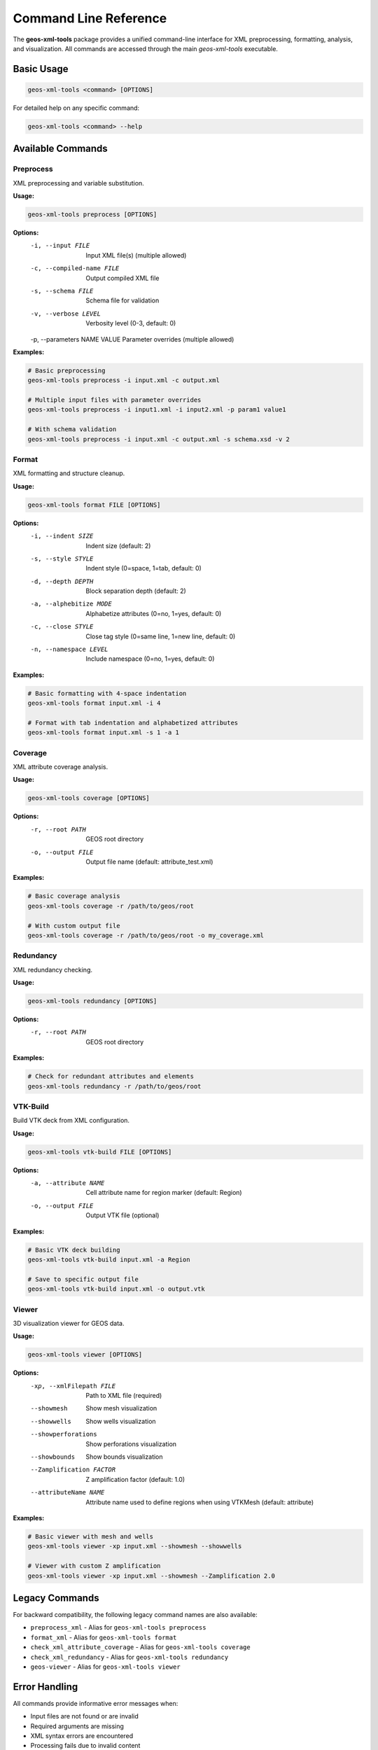 Command Line Reference
======================

The **geos-xml-tools** package provides a unified command-line interface for XML preprocessing, formatting, analysis, and visualization. All commands are accessed through the main `geos-xml-tools` executable.

Basic Usage
-----------

.. code-block:: bash

    geos-xml-tools <command> [OPTIONS]


For detailed help on any specific command:

.. code-block:: bash

    geos-xml-tools <command> --help


Available Commands
------------------

Preprocess
~~~~~~~~~~

XML preprocessing and variable substitution.

**Usage:**

.. code-block:: bash

    geos-xml-tools preprocess [OPTIONS]


**Options:**
    -i, --input FILE          Input XML file(s) (multiple allowed)
    -c, --compiled-name FILE  Output compiled XML file
    -s, --schema FILE         Schema file for validation
    -v, --verbose LEVEL       Verbosity level (0-3, default: 0)
    -p, --parameters NAME VALUE  Parameter overrides (multiple allowed)


**Examples:**

.. code-block:: bash

    # Basic preprocessing
    geos-xml-tools preprocess -i input.xml -c output.xml
    
    # Multiple input files with parameter overrides
    geos-xml-tools preprocess -i input1.xml -i input2.xml -p param1 value1
    
    # With schema validation
    geos-xml-tools preprocess -i input.xml -c output.xml -s schema.xsd -v 2


Format
~~~~~~

XML formatting and structure cleanup.

**Usage:**

.. code-block:: bash

    geos-xml-tools format FILE [OPTIONS]


**Options:**
    -i, --indent SIZE         Indent size (default: 2)
    -s, --style STYLE         Indent style (0=space, 1=tab, default: 0)
    -d, --depth DEPTH         Block separation depth (default: 2)
    -a, --alphebitize MODE    Alphabetize attributes (0=no, 1=yes, default: 0)
    -c, --close STYLE         Close tag style (0=same line, 1=new line, default: 0)
    -n, --namespace LEVEL     Include namespace (0=no, 1=yes, default: 0)


**Examples:**

.. code-block:: bash

    # Basic formatting with 4-space indentation
    geos-xml-tools format input.xml -i 4
    
    # Format with tab indentation and alphabetized attributes
    geos-xml-tools format input.xml -s 1 -a 1


Coverage
~~~~~~~~

XML attribute coverage analysis.

**Usage:**

.. code-block:: bash

    geos-xml-tools coverage [OPTIONS]


**Options:**
    -r, --root PATH           GEOS root directory
    -o, --output FILE         Output file name (default: attribute_test.xml)


**Examples:**

.. code-block:: bash

    # Basic coverage analysis
    geos-xml-tools coverage -r /path/to/geos/root
    
    # With custom output file
    geos-xml-tools coverage -r /path/to/geos/root -o my_coverage.xml


Redundancy
~~~~~~~~~~

XML redundancy checking.

**Usage:**

.. code-block:: bash

    geos-xml-tools redundancy [OPTIONS]


**Options:**
    -r, --root PATH           GEOS root directory


**Examples:**

.. code-block:: bash

    # Check for redundant attributes and elements
    geos-xml-tools redundancy -r /path/to/geos/root


VTK-Build
~~~~~~~~~

Build VTK deck from XML configuration.

**Usage:**

.. code-block:: bash

    geos-xml-tools vtk-build FILE [OPTIONS]


**Options:**
    -a, --attribute NAME      Cell attribute name for region marker (default: Region)
    -o, --output FILE         Output VTK file (optional)


**Examples:**

.. code-block:: bash

    # Basic VTK deck building
    geos-xml-tools vtk-build input.xml -a Region
    
    # Save to specific output file
    geos-xml-tools vtk-build input.xml -o output.vtk


Viewer
~~~~~~

3D visualization viewer for GEOS data.

**Usage:**

.. code-block:: bash

    geos-xml-tools viewer [OPTIONS]


**Options:**
    -xp, --xmlFilepath FILE   Path to XML file (required)
    --showmesh                Show mesh visualization
    --showwells               Show wells visualization
    --showperforations        Show perforations visualization
    --showbounds              Show bounds visualization
    --Zamplification FACTOR   Z amplification factor (default: 1.0)
    --attributeName NAME      Attribute name used to define regions when using VTKMesh (default: attribute)


**Examples:**

.. code-block:: bash

    # Basic viewer with mesh and wells
    geos-xml-tools viewer -xp input.xml --showmesh --showwells
    
    # Viewer with custom Z amplification
    geos-xml-tools viewer -xp input.xml --showmesh --Zamplification 2.0


Legacy Commands
---------------

For backward compatibility, the following legacy command names are also available:

- ``preprocess_xml`` - Alias for ``geos-xml-tools preprocess``
- ``format_xml`` - Alias for ``geos-xml-tools format``
- ``check_xml_attribute_coverage`` - Alias for ``geos-xml-tools coverage``
- ``check_xml_redundancy`` - Alias for ``geos-xml-tools redundancy``
- ``geos-viewer`` - Alias for ``geos-xml-tools viewer``

Error Handling
--------------

All commands provide informative error messages when:

- Input files are not found or are invalid
- Required arguments are missing
- XML syntax errors are encountered
- Processing fails due to invalid content

For debugging, use the verbose flag (-v) with preprocessing commands to get detailed output about the processing steps.

Parallel Processing
-------------------

The preprocess command supports parallel processing in MPI environments. When running in parallel:

- Only rank 0 performs the actual file processing
- Other ranks wait for the processed file to be available
- The ``--compiled-name`` argument is required in parallel mode 